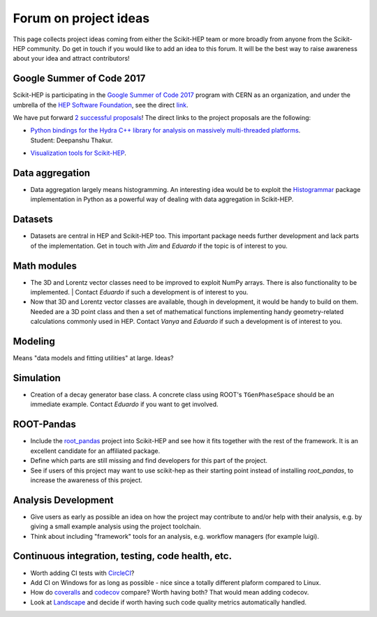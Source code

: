 .. _ideas:

Forum on project ideas
======================

This page collects project ideas coming from either the Scikit-HEP team
or more broadly from anyone from the Scikit-HEP community.
Do get in touch if you would like to add an idea to this forum.
It will be the best way to raise awareness about your idea and
attract contributors!

Google Summer of Code 2017
--------------------------

Scikit-HEP is participating in the
`Google Summer of Code 2017 <https://developers.google.com/open-source/gsoc/>`_
program with CERN as an organization, and under the umbrella of the
`HEP Software Foundation <http://hepsoftwarefoundation.org/>`_,
see the direct `link <http://hepsoftwarefoundation.org/activities/gsoc.html>`_.

We have put forward
`2 successful proposals <http://hepsoftwarefoundation.org/gsoc/project_SciKit-HEP.html>`_!
The direct links to the project proposals are the following:

* | `Python bindings for the Hydra C++ library for analysis on massively multi-threaded platforms <http://hepsoftwarefoundation.org/gsoc/proposal_ScikitHEP.html>`_.
  | Student: Deepanshu Thakur. |Miscellaneous_done|

* | `Visualization tools for Scikit-HEP <http://hepsoftwarefoundation.org/gsoc/proposal_ScikitHEPviz.html>`_. |Visualization_open|


Data aggregation
----------------
* Data aggregation largely means histogramming. An interesting idea would be to exploit
  the `Histogrammar <http://histogrammar.org/>`_ package implementation in Python
  as a powerful way of dealing with data aggregation in Scikit-HEP. |Aggregations_open|


Datasets
--------
* Datasets are central in HEP and Scikit-HEP too. This important package needs further development and lack parts of the implementation.
  Get in touch with `Jim` and `Eduardo` if the topic is of interest to you. |Datasets_open|


Math modules
------------
* The 3D and Lorentz vector classes need to be improved to exploit NumPy arrays.
  There is also functionality to be implemented.
  | Contact `Eduardo` if such a development is of interest to you. |Math_ongoing|

* Now that 3D and Lorentz vector classes are available, though in development, it would be handy to build on them.
  Needed are a 3D point class and then a set of mathematical functions implementing handy geometry-related calculations commonly used in HEP.
  Contact `Vanya` and `Eduardo` if such a development is of interest to you. |Math_ongoing|


Modeling
--------
Means "data models and fitting utilities" at large. |Modeling_open|
Ideas?


Simulation
----------

* Creation of a decay generator base class. A concrete class using ROOT's
  ``TGenPhaseSpace`` should be an immediate example.
  Contact `Eduardo` if you want to get involved. |Simulation_ongoing|


ROOT-Pandas
-----------

* Include the `root_pandas <https://github.com/ibab/root_pandas>`_ project into Scikit-HEP and see how it fits together with the rest of the framework.
  It is an excellent candidate for an affiliated package. |AffiliatedPackages_done|
* Define which parts are still missing and find developers for this part of the project. |AffiliatedPackages_ongoing|
* See if users of this project may want to use scikit-hep as their starting point instead of installing `root_pandas`, to increase the awareness of this project. |AffiliatedPackages_ongoing|


Analysis Development
--------------------

* Give users as early as possible an idea on how the project may contribute to and/or help with their analysis,
  e.g. by giving a small example analysis using the project toolchain.
* Think about including "framework" tools for an analysis, e.g. workflow managers (for example luigi).

Continuous integration, testing, code health, etc.
--------------------------------------------------

* Worth adding CI tests with `CircleCI <https://circleci.com/>`_? |Miscellaneous_open|
* Add CI on Windows for as long as possible - nice since a totally different plaform compared to Linux. |Miscellaneous_open|
* How do `coveralls <https://coveralls.io>`_ and `codecov <https://codecov.io>`_ compare? Worth having both? That would mean adding codecov. |Miscellaneous_open|
* Look at `Landscape <https://landscape.io>`_ and decide if worth having such code quality metrics automatically handled. |Miscellaneous_open|


.. |AffiliatedPackages_open| image:: images/AffiliatedPackages-open-orange.png
.. |AffiliatedPackages_ongoing| image:: images/AffiliatedPackages-ongoing-yellowgreen.png
.. |AffiliatedPackages_done| image:: images/AffiliatedPackages-done-lightgrey.png
.. |Aggregations_open| image:: images/Aggregations-open-orange.png
.. |Datasets_open| image:: images/Datasets-open-orange.png
.. |Math_open| image:: images/Math-open-orange.png
.. |Math_ongoing| image:: images/Math-ongoing-yellowgreen.png
.. |Miscellaneous_open| image:: images/Miscellaneous-open-orange.png
.. |Miscellaneous_ongoing| image:: images/Miscellaneous-ongoing-yellowgreen.png
.. |Miscellaneous_done| image:: images/Miscellaneous-done-lightgrey.png
.. |Modeling_open| image:: images/Modeling-open-orange.png
.. |Simulation_ongoing| image:: images/Simulation-ongoing-yellowgreen.png
.. |Visualization_open| image:: images/Visualization-open-orange.png
.. |Visualization_ongoing| image:: images/Visualization-ongoing-yellowgreen.png
